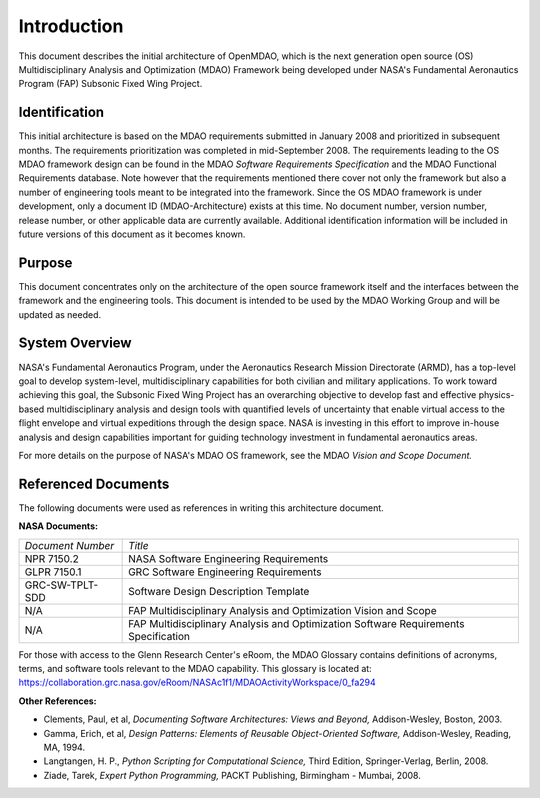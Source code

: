 Introduction
------------

.. index:: OpenMDAO 
.. index:: MDAO 
.. index:: Fundamental Aeronautics Program

This document describes the initial architecture of OpenMDAO, which is the next
generation open source (OS) Multidisciplinary Analysis and Optimization (MDAO)
Framework being developed under NASA's Fundamental Aeronautics Program (FAP)
Subsonic Fixed Wing Project. 


Identification
===============

This initial architecture is based on the MDAO requirements submitted in January
2008 and prioritized in subsequent months. The requirements prioritization was
completed in mid-September 2008. The requirements leading to the OS MDAO
framework design can be found in the MDAO *Software Requirements Specification*
and the MDAO Functional Requirements database. Note however that the
requirements mentioned there cover not only the framework but also a number of
engineering tools meant to be integrated into the framework. Since the OS MDAO
framework is under development, only a document ID (MDAO-Architecture) exists at
this time. No document number, version number, release number, or other
applicable data are currently available. Additional identification information
will be included in future versions of this document as it becomes known.


Purpose  
========

This document concentrates only on the architecture of the open source framework
itself and the interfaces between the framework and the engineering tools. This
document is intended to be used by the MDAO Working Group and will be updated as
needed.


.. index:: system; overview
.. index:: Fundamental Aeronautics Program


System Overview
===============

NASA's Fundamental Aeronautics Program, under the Aeronautics Research Mission
Directorate (ARMD), has a top-level goal to develop system-level,
multidisciplinary capabilities for both civilian and military applications. To
work toward achieving this goal, the Subsonic Fixed Wing Project has an
overarching objective to develop fast and effective physics-based
multidisciplinary analysis and design tools with quantified levels of uncertainty
that enable virtual access to the flight envelope and virtual expeditions
through the design space. NASA is investing in this effort to improve in-house
analysis and design capabilities important for guiding technology investment in
fundamental aeronautics areas. 

For more details on the purpose of NASA's MDAO OS framework, see the MDAO
*Vision and Scope Document.*


Referenced Documents
====================

The following documents were used as references in writing this
architecture document.

**NASA Documents:**

==================  ================================================
*Document Number*	 	  *Title*	
------------------  ------------------------------------------------
NPR 7150.2           NASA Software Engineering Requirements
------------------  ------------------------------------------------
GLPR 7150.1          GRC Software Engineering Requirements
------------------  ------------------------------------------------
GRC-SW-TPLT-SDD      Software Design Description Template
------------------  ------------------------------------------------
N/A	     	     FAP Multidisciplinary Analysis 
		     and Optimization Vision and Scope
------------------  ------------------------------------------------
N/A	     	     FAP Multidisciplinary Analysis and Optimization 
		     Software Requirements Specification    
==================  ================================================


For those with access to the Glenn Research Center's eRoom, the MDAO Glossary
contains definitions of acronyms, terms, and software tools relevant to the MDAO
capability. This glossary is located at:
https://collaboration.grc.nasa.gov/eRoom/NASAc1f1/MDAOActivityWorkspace/0_fa294


**Other References:**

- Clements, Paul, et al, *Documenting Software Architectures: Views and Beyond,* Addison-Wesley, Boston, 2003.
- Gamma, Erich, et al, *Design Patterns: Elements of Reusable Object-Oriented Software,* Addison-Wesley, Reading, MA, 1994.
- Langtangen, H. P., *Python Scripting for Computational Science,* Third Edition, Springer-Verlag, Berlin, 2008.
- Ziade, Tarek, *Expert Python Programming,* PACKT Publishing, Birmingham - Mumbai, 2008.


